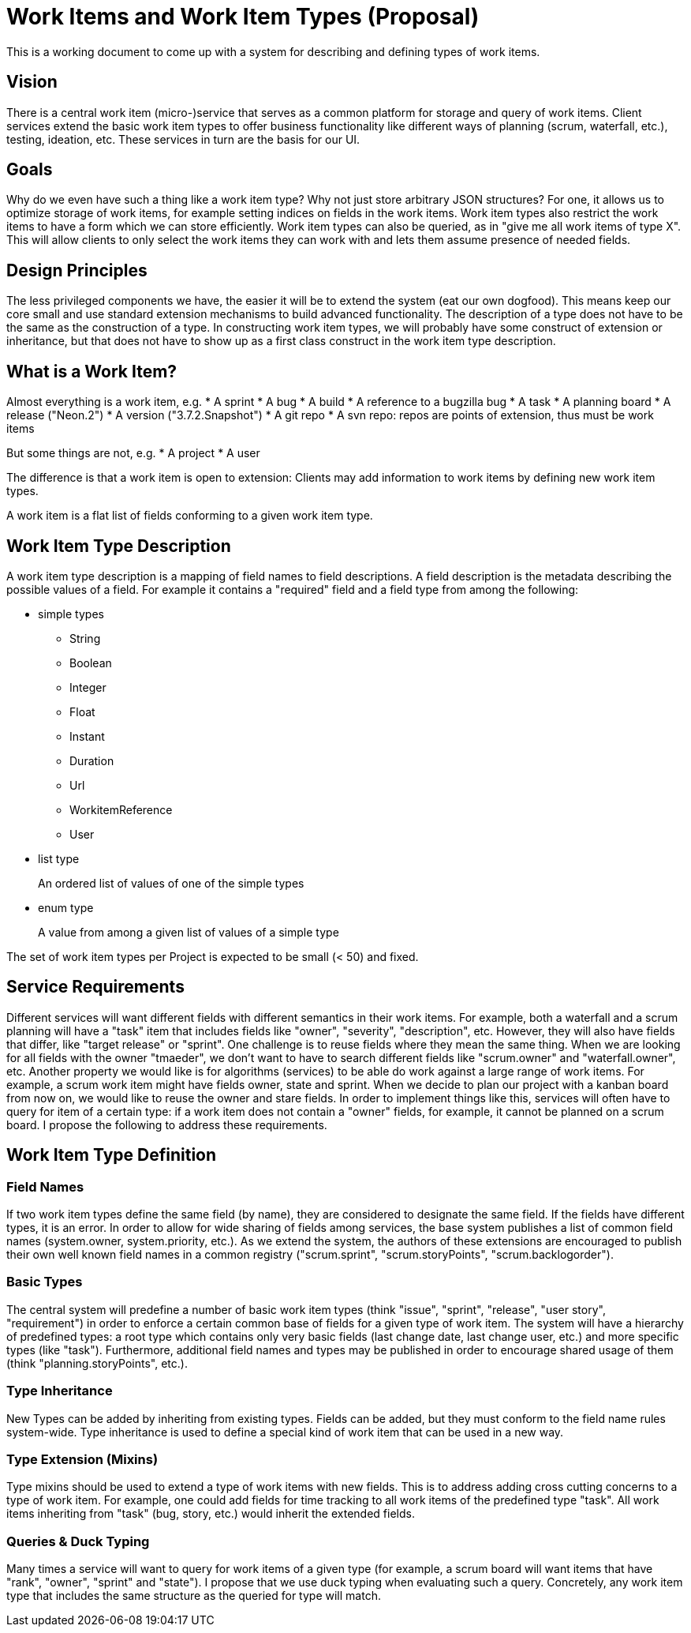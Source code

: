= Work Items and Work Item Types (Proposal)
This is a working document to come up with a system for describing and defining types of work items. 

== Vision
There is a central work item (micro-)service that serves as a common platform for storage and query of work items. Client services extend the basic work item types to offer business functionality like different ways of planning (scrum, waterfall, etc.), testing, ideation, etc. These services in turn are the basis for our UI.

== Goals
Why do we even have such a thing like a work item type? Why not just store arbitrary JSON structures? For one, it allows us to optimize storage of work items, for example setting indices on fields in the work items. Work item types also restrict the work items to have a form which we can store efficiently. Work item types can also be queried, as in "give me all work items of type X". This will allow clients to only select the work items they can work with and lets them assume presence of needed fields. 

== Design Principles
The less privileged components we have, the easier it will be to extend the system (eat our own dogfood). This means keep our core small and use standard extension mechanisms to build advanced functionality.
The description of a type does not have to be the same as the construction of a type. In constructing work item types, we will probably have some construct of extension or inheritance, but that does not have to show up as a first class construct in the work item type description.

== What is a Work Item?
Almost everything is a work item, e.g.
* A sprint
* A bug 
* A build
* A reference to a bugzilla bug
* A task
* A planning board
* A release ("Neon.2")
* A version ("3.7.2.Snapshot")
* A git repo
* A svn repo: repos are points of extension, thus must be work items

But some things are not, e.g.
* A project
* A user

The difference is that a work item is open to extension: Clients may add information to work items by defining new work item types.

A work item is a flat list of fields conforming to a given work item type.

== Work Item Type Description
A work item type description is a mapping of field names to field descriptions. A field description is the metadata describing the possible values of a field. For example it contains a "required" field and a field type from among the following:

* simple types
** String
** Boolean
** Integer
** Float
** Instant
** Duration
** Url
** WorkitemReference
** User
* list type
+
An ordered list of values of one of the simple types

* enum type
+
A value from among a given list of values of a simple type

The set of work item types per Project is expected to be small (< 50) and fixed.

== Service Requirements
Different services will want different fields with different semantics in their work items. For example, both a waterfall and a scrum planning will have a "task" item that includes fields like "owner", "severity", "description", etc. However, they will also have fields that differ, like "target release" or "sprint". 
One challenge is to reuse fields where they mean the same thing. When we are looking for all fields with the owner "tmaeder", we don't want to have to search different fields like "scrum.owner" and "waterfall.owner", etc. 
Another property we would like is for algorithms (services) to be able do work against a large range of work items. For example, a scrum work item might have fields owner, state and sprint. When we decide to plan our project with a kanban board from now on, we would like to reuse the owner and stare fields. In order to implement things like this, services will often have to query for item of a certain type: if a work item does not contain a "owner" fields, for example, it cannot be planned on a scrum board. I propose the following to address these requirements.

== Work Item Type Definition
=== Field Names
If two work item types define the same field (by name), they are considered to designate the same field. If the fields have different types, it is an error. In order to allow for wide sharing of fields among services, the base system publishes a list of common field names (system.owner, system.priority, etc.). 
As we extend the system, the authors of these extensions are encouraged to publish their own well known field names in a common registry ("scrum.sprint", "scrum.storyPoints", "scrum.backlogorder").

=== Basic Types
The central system will predefine a number of basic work item types (think "issue", "sprint", "release", "user story", "requirement") in order to enforce a certain common base of fields for a given type of work item. The system will have a hierarchy of predefined types: a root type which contains only very basic fields (last change date, last change user, etc.) and more specific types (like "task"). Furthermore, additional field names and types may be published in order to encourage shared usage of them (think "planning.storyPoints", etc.). 

=== Type Inheritance
New Types can be added by inheriting from existing types. Fields can be added, but they must conform to the field name rules system-wide. Type inheritance is used to define a special kind of work item that can be used in a new way. 
 
=== Type Extension (Mixins)
Type mixins should be used to extend a type of work items with new fields. This is to address adding cross cutting concerns to a type of work item. For example, one could add fields for time tracking to all work items of the predefined type "task". All work items inheriting from "task" (bug, story, etc.) would inherit the extended fields.

=== Queries & Duck Typing
Many times a service will want to query for work items of a given type (for example, a scrum board will want items that have "rank", "owner", "sprint" and "state"). I propose that we use duck typing when evaluating such a query. Concretely, any work item type that includes the same structure as the queried for type will match. 